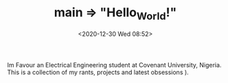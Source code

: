 #+TITLE: main => "Hello_World!"
#+DATE: <2020-12-30 Wed 08:52>

Im Favour an Electrical Engineering student at Covenant University, Nigeria. \\ 
This is a collection of my rants, projects and latest obsessions ).
